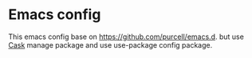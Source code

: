 * Emacs config
This emacs config base on https://github.com/purcell/emacs.d.
but use [[https://github.com/cask/cask][Cask]] manage package and use use-package config package.
